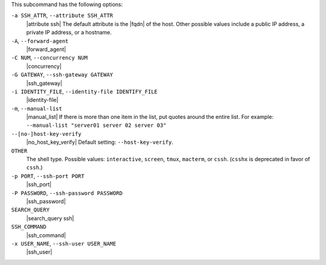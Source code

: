.. The contents of this file may be included in multiple topics (using the includes directive).
.. The contents of this file should be modified in a way that preserves its ability to appear in multiple topics.


This subcommand has the following options:

``-a SSH_ATTR``, ``--attribute SSH_ATTR``
   |attribute ssh| The default attribute is the |fqdn| of the host. Other possible values include a public IP address, a private IP address, or a hostname.

``-A``, ``--forward-agent``
   |forward_agent|

``-C NUM``, ``--concurrency NUM``
   |concurrency|

``-G GATEWAY``, ``--ssh-gateway GATEWAY``
   |ssh_gateway|

``-i IDENTITY_FILE``, ``--identity-file IDENTIFY_FILE``
   |identity-file|

``-m``, ``--manual-list``
   |manual_list| If there is more than one item in the list, put quotes around the entire list. For example: ``--manual-list "server01 server 02 server 03"``

``--[no-]host-key-verify``
   |no_host_key_verify| Default setting: ``--host-key-verify``.

``OTHER``
   The shell type. Possible values: ``interactive``, ``screen``, ``tmux``, ``macterm``, or ``cssh``. (``csshx`` is deprecated in favor of ``cssh``.)

``-p PORT``, ``--ssh-port PORT``
   |ssh_port|

``-P PASSWORD``, ``--ssh-password PASSWORD``
   |ssh_password|

``SEARCH_QUERY``
   |search_query ssh|

``SSH_COMMAND``
   |ssh_command|

``-x USER_NAME``, ``--ssh-user USER_NAME``
   |ssh_user|

